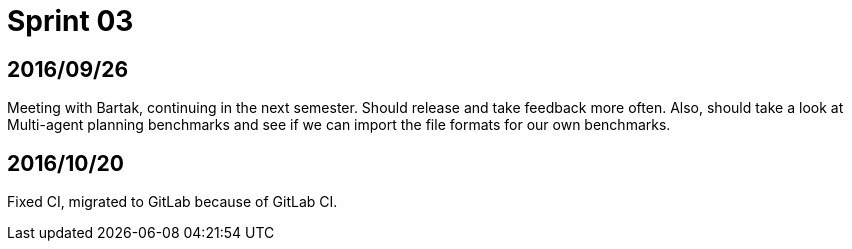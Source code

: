 = Sprint 03

== 2016/09/26

Meeting with Bartak, continuing in the next semester.
Should release and take feedback more often.
Also, should take a look at Multi-agent planning benchmarks
and see if we can import the file formats for our own benchmarks.

== 2016/10/20

Fixed CI, migrated to GitLab because of GitLab CI.

